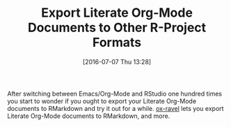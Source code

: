 #+BLOG: wisdomandwonder
#+POSTID: 10314
#+DATE: [2016-07-07 Thu 13:28]
#+OPTIONS: toc:nil num:nil todo:nil pri:nil tags:nil ^:nil
#+CATEGORY: Article
#+TAGS: Literate Programming, Programming Language, R-Project, Reproducible research
#+TITLE: Export Literate Org-Mode Documents to Other R-Project Formats

After switching between Emacs/Org-Mode and RStudio one hundred times you start
to wonder if you ought to export your Literate Org-Mode documents to RMarkdown
and try it out for a while. [[https://github.com/chasberry/orgmode-accessories/blob/master/ox-ravel.org][ox-ravel]] lets you export Literate Org-Mode
documents to RMarkdown, and more.

